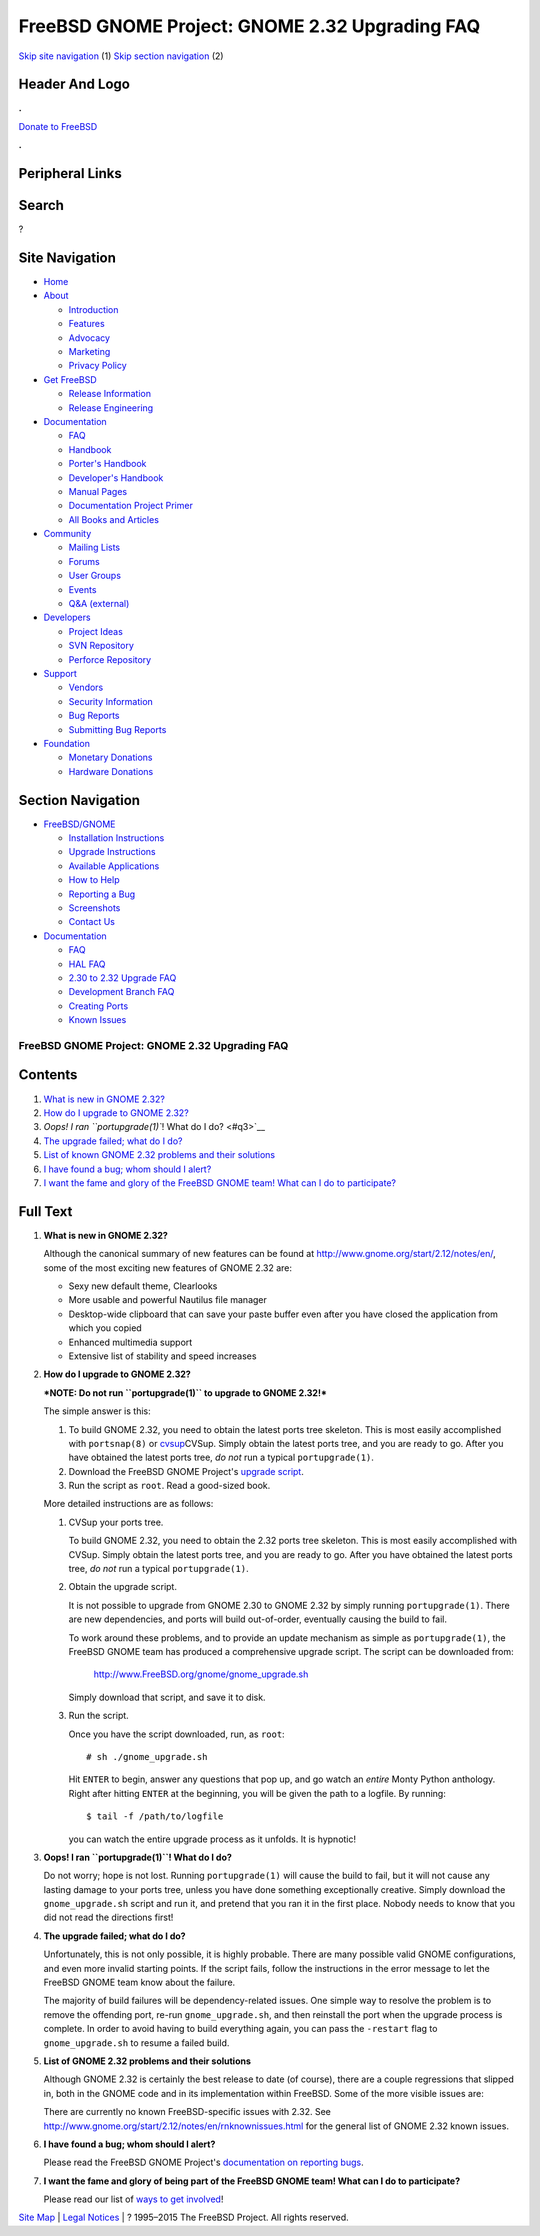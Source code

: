 ===============================================
FreeBSD GNOME Project: GNOME 2.32 Upgrading FAQ
===============================================

.. raw:: html

   <div id="containerwrap">

.. raw:: html

   <div id="container">

`Skip site navigation <#content>`__ (1) `Skip section
navigation <#contentwrap>`__ (2)

.. raw:: html

   <div id="headercontainer">

.. raw:: html

   <div id="header">

Header And Logo
---------------

.. raw:: html

   <div id="headerlogoleft">

|FreeBSD|

.. raw:: html

   </div>

.. raw:: html

   <div id="headerlogoright">

.. raw:: html

   <div class="frontdonateroundbox">

.. raw:: html

   <div class="frontdonatetop">

.. raw:: html

   <div>

**.**

.. raw:: html

   </div>

.. raw:: html

   </div>

.. raw:: html

   <div class="frontdonatecontent">

`Donate to FreeBSD <https://www.FreeBSDFoundation.org/donate/>`__

.. raw:: html

   </div>

.. raw:: html

   <div class="frontdonatebot">

.. raw:: html

   <div>

**.**

.. raw:: html

   </div>

.. raw:: html

   </div>

.. raw:: html

   </div>

Peripheral Links
----------------

.. raw:: html

   <div id="searchnav">

.. raw:: html

   </div>

.. raw:: html

   <div id="search">

Search
------

?

.. raw:: html

   </div>

.. raw:: html

   </div>

.. raw:: html

   </div>

Site Navigation
---------------

.. raw:: html

   <div id="menu">

-  `Home <../../>`__

-  `About <../../about.html>`__

   -  `Introduction <../../projects/newbies.html>`__
   -  `Features <../../features.html>`__
   -  `Advocacy <../../advocacy/>`__
   -  `Marketing <../../marketing/>`__
   -  `Privacy Policy <../../privacy.html>`__

-  `Get FreeBSD <../../where.html>`__

   -  `Release Information <../../releases/>`__
   -  `Release Engineering <../../releng/>`__

-  `Documentation <../../docs.html>`__

   -  `FAQ <../../doc/en_US.ISO8859-1/books/faq/>`__
   -  `Handbook <../../doc/en_US.ISO8859-1/books/handbook/>`__
   -  `Porter's
      Handbook <../../doc/en_US.ISO8859-1/books/porters-handbook>`__
   -  `Developer's
      Handbook <../../doc/en_US.ISO8859-1/books/developers-handbook>`__
   -  `Manual Pages <//www.FreeBSD.org/cgi/man.cgi>`__
   -  `Documentation Project
      Primer <../../doc/en_US.ISO8859-1/books/fdp-primer>`__
   -  `All Books and Articles <../../docs/books.html>`__

-  `Community <../../community.html>`__

   -  `Mailing Lists <../../community/mailinglists.html>`__
   -  `Forums <https://forums.FreeBSD.org>`__
   -  `User Groups <../../usergroups.html>`__
   -  `Events <../../events/events.html>`__
   -  `Q&A
      (external) <http://serverfault.com/questions/tagged/freebsd>`__

-  `Developers <../../projects/index.html>`__

   -  `Project Ideas <https://wiki.FreeBSD.org/IdeasPage>`__
   -  `SVN Repository <https://svnweb.FreeBSD.org>`__
   -  `Perforce Repository <http://p4web.FreeBSD.org>`__

-  `Support <../../support.html>`__

   -  `Vendors <../../commercial/commercial.html>`__
   -  `Security Information <../../security/>`__
   -  `Bug Reports <https://bugs.FreeBSD.org/search/>`__
   -  `Submitting Bug Reports <https://www.FreeBSD.org/support.html>`__

-  `Foundation <https://www.freebsdfoundation.org/>`__

   -  `Monetary Donations <https://www.freebsdfoundation.org/donate/>`__
   -  `Hardware Donations <../../donations/>`__

.. raw:: html

   </div>

.. raw:: html

   </div>

.. raw:: html

   <div id="content">

.. raw:: html

   <div id="sidewrap">

.. raw:: html

   <div id="sidenav">

Section Navigation
------------------

-  `FreeBSD/GNOME <../../gnome/index.html>`__

   -  `Installation Instructions <../../gnome/docs/faq2.html#q1>`__
   -  `Upgrade Instructions <../../gnome/docs/faq232.html#q2>`__
   -  `Available Applications <../../gnome/../ports/gnome.html>`__
   -  `How to Help <../../gnome/docs/volunteer.html>`__
   -  `Reporting a Bug <../../gnome/docs/bugging.html>`__
   -  `Screenshots <../../gnome/screenshots.html>`__
   -  `Contact Us <../../gnome/contact.html>`__

-  `Documentation <../../gnome/index.html>`__

   -  `FAQ <../../gnome/docs/faq2.html>`__
   -  `HAL FAQ <../../gnome/docs/halfaq.html>`__
   -  `2.30 to 2.32 Upgrade FAQ <../../gnome/docs/faq232.html>`__
   -  `Development Branch FAQ <../../gnome/docs/develfaq.html>`__
   -  `Creating Ports <../../gnome/docs/porting.html>`__
   -  `Known Issues <../../gnome/docs/faq232.html#q4>`__

.. raw:: html

   </div>

.. raw:: html

   </div>

.. raw:: html

   <div id="contentwrap">

FreeBSD GNOME Project: GNOME 2.32 Upgrading FAQ
===============================================

Contents
--------

#. `What is new in GNOME 2.32? <#q1>`__
#. `How do I upgrade to GNOME 2.32? <#q2>`__
#. `Oops! I ran ``portupgrade(1)``! What do I do? <#q3>`__
#. `The upgrade failed; what do I do? <#q4>`__
#. `List of known GNOME 2.32 problems and their solutions <#q5>`__
#. `I have found a bug; whom should I alert? <#q6>`__
#. `I want the fame and glory of the FreeBSD GNOME team! What can I do
   to participate? <#q7>`__

Full Text
---------

#. 

   **What is new in GNOME 2.32?**

   Although the canonical summary of new features can be found at
   http://www.gnome.org/start/2.12/notes/en/, some of the most exciting
   new features of GNOME 2.32 are:

   -  Sexy new default theme, Clearlooks
   -  More usable and powerful Nautilus file manager
   -  Desktop-wide clipboard that can save your paste buffer even after
      you have closed the application from which you copied
   -  Enhanced multimedia support
   -  Extensive list of stability and speed increases

#. 

   **How do I upgrade to GNOME 2.32?**

   ***NOTE: Do not run ``portupgrade(1)`` to upgrade to GNOME 2.32!***

   The simple answer is this:

   #. To build GNOME 2.32, you need to obtain the latest ports tree
      skeleton. This is most easily accomplished with ``portsnap(8)`` or
      `cvsup <http://www.freebsd.org/doc/en_US.ISO8859-1/books/handbook/cvsup.html>`__\ CVSup.
      Simply obtain the latest ports tree, and you are ready to go.
      After you have obtained the latest ports tree, *do not* run a
      typical ``portupgrade(1)``.
   #. Download the FreeBSD GNOME Project's `upgrade
      script <http://www.FreeBSD.org/gnome/gnome_upgrade.sh>`__.
   #. Run the script as ``root``. Read a good-sized book.

   More detailed instructions are as follows:

   #. CVSup your ports tree.

      To build GNOME 2.32, you need to obtain the 2.32 ports tree
      skeleton. This is most easily accomplished with CVSup. Simply
      obtain the latest ports tree, and you are ready to go. After you
      have obtained the latest ports tree, *do not* run a typical
      ``portupgrade(1)``.

   #. Obtain the upgrade script.

      It is not possible to upgrade from GNOME 2.30 to GNOME 2.32 by
      simply running ``portupgrade(1)``. There are new dependencies, and
      ports will build out-of-order, eventually causing the build to
      fail.

      To work around these problems, and to provide an update mechanism
      as simple as ``portupgrade(1)``, the FreeBSD GNOME team has
      produced a comprehensive upgrade script. The script can be
      downloaded from:

          http://www.FreeBSD.org/gnome/gnome_upgrade.sh

      Simply download that script, and save it to disk.

   #. Run the script.

      Once you have the script downloaded, run, as ``root``:

      ::

          # sh ./gnome_upgrade.sh
              

      Hit ``ENTER`` to begin, answer any questions that pop up, and go
      watch an *entire* Monty Python anthology. Right after hitting
      ``ENTER`` at the beginning, you will be given the path to a
      logfile. By running:

      ::

          $ tail -f /path/to/logfile
                

      you can watch the entire upgrade process as it unfolds. It is
      hypnotic!

#. 

   **Oops! I ran ``portupgrade(1)``! What do I do?**

   Do not worry; hope is not lost. Running ``portupgrade(1)`` will cause
   the build to fail, but it will not cause any lasting damage to your
   ports tree, unless you have done something exceptionally creative.
   Simply download the ``gnome_upgrade.sh`` script and run it, and
   pretend that you ran it in the first place. Nobody needs to know that
   you did not read the directions first!

#. 

   **The upgrade failed; what do I do?**

   Unfortunately, this is not only possible, it is highly probable.
   There are many possible valid GNOME configurations, and even more
   invalid starting points. If the script fails, follow the instructions
   in the error message to let the FreeBSD GNOME team know about the
   failure.

   The majority of build failures will be dependency-related issues. One
   simple way to resolve the problem is to remove the offending port,
   re-run ``gnome_upgrade.sh``, and then reinstall the port when the
   upgrade process is complete. In order to avoid having to build
   everything again, you can pass the ``-restart`` flag to
   ``gnome_upgrade.sh`` to resume a failed build.

#. 

   **List of GNOME 2.32 problems and their solutions**

   Although GNOME 2.32 is certainly the best release to date (of
   course), there are a couple regressions that slipped in, both in the
   GNOME code and in its implementation within FreeBSD. Some of the more
   visible issues are:

   There are currently no known FreeBSD-specific issues with 2.32. See
   http://www.gnome.org/start/2.12/notes/en/rnknownissues.html for the
   general list of GNOME 2.32 known issues.

#. 

   **I have found a bug; whom should I alert?**

   Please read the FreeBSD GNOME Project's `documentation on reporting
   bugs <http://www.FreeBSD.org/gnome/docs/bugging.html>`__.

#. 

   **I want the fame and glory of being part of the FreeBSD GNOME team!
   What can I do to participate?**

   Please read our list of `ways to get
   involved <http://www.FreeBSD.org/gnome/docs/volunteer.html>`__!

.. raw:: html

   </div>

.. raw:: html

   </div>

.. raw:: html

   <div id="footer">

`Site Map <../../search/index-site.html>`__ \| `Legal
Notices <../../copyright/>`__ \| ? 1995–2015 The FreeBSD Project. All
rights reserved.

.. raw:: html

   </div>

.. raw:: html

   </div>

.. raw:: html

   </div>

.. |FreeBSD| image:: ../../layout/images/logo-red.png
   :target: ../..
